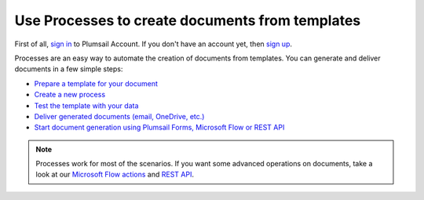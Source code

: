Use Processes to create documents from templates
================================================

First of all, `sign in <https://auth.plumsail.com/account/login?returnUrl=https://account.plumsail.com/documents/intro>`_  to Plumsail Account. If you don't have an account yet, then  `sign up <https://auth.plumsail.com/account/Register?ReturnUrl=https://account.plumsail.com/documents/intro/reg>`_.

Processes are an easy way to automate the creation of documents from templates. You can generate and deliver documents in a few simple steps:

.. We DO NOT use here toctree because we don't want to dublicate Processes navigation under Getting started section.

- `Prepare a template for your document <../user-guide/processes/create-template.html>`_
- `Create a new process <../user-guide/processes/create-process.html>`_
- `Test the template with your data <../user-guide/processes/test-template.html>`_
- `Deliver generated documents (email, OneDrive, etc.) <../user-guide/processes/create-delivery.html>`_
- `Start document generation using Plumsail Forms, Microsoft Flow or REST API <../user-guide/processes/start-process.html>`_

.. note::

  Processes work for most of the scenarios. If you want some advanced operations on documents, take a look at our `Microsoft Flow actions <use-from-flow.html>`_ and `REST API <use-as-rest-api.html>`_.